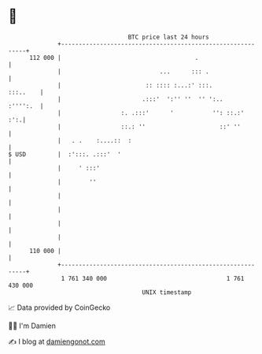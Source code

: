 * 👋

#+begin_example
                                     BTC price last 24 hours                    
                 +------------------------------------------------------------+ 
         112 000 |                                      .                     | 
                 |                            ...      ::: .                  | 
                 |                        :: :::: :...:' :::.        :::..    | 
                 |                       .:::'  ':'' ''  '' ':..     :'''':.  | 
                 |                 :. .:::'      '           '': ::.:'    :':.| 
                 |                 ::.: ''                     ::' ''         | 
                 |   . .    :....::  :                                        | 
   $ USD         |  :':::. .:::'  '                                           | 
                 |     ' :::'                                                 | 
                 |        ''                                                  | 
                 |                                                            | 
                 |                                                            | 
                 |                                                            | 
                 |                                                            | 
         110 000 |                                                            | 
                 +------------------------------------------------------------+ 
                  1 761 340 000                                  1 761 430 000  
                                         UNIX timestamp                         
#+end_example
📈 Data provided by CoinGecko

🧑‍💻 I'm Damien

✍️ I blog at [[https://www.damiengonot.com][damiengonot.com]]

